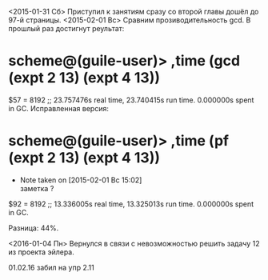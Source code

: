 <2015-01-31 Сб> Приступил к занятиям сразу со второй главы
дошёл до 97-й страницы.
<2015-02-01 Вс> Сравним прозиводительность gcd. В прошлый раз достигнут реультат:
* scheme@(guile-user)> ,time (gcd (expt 2 13) (expt 4 13))
$57 = 8192
;; 23.757476s real time, 23.740415s run time.  0.000000s spent in GC.
Исправленная версия:
* scheme@(guile-user)> ,time (pf (expt 2 13) (expt 4 13))
  - Note taken on [2015-02-01 Вс 15:02] \\
    заметка ?
$92 = 8192
;; 13.336005s real time, 13.325013s run time.  0.000000s spent in GC.

Разница: 44%.

<2016-01-04 Пн> Вернулся в связи с невозможностью решить задачу 12 из проекта эйлера.

01.02.16 забил на упр 2.11
